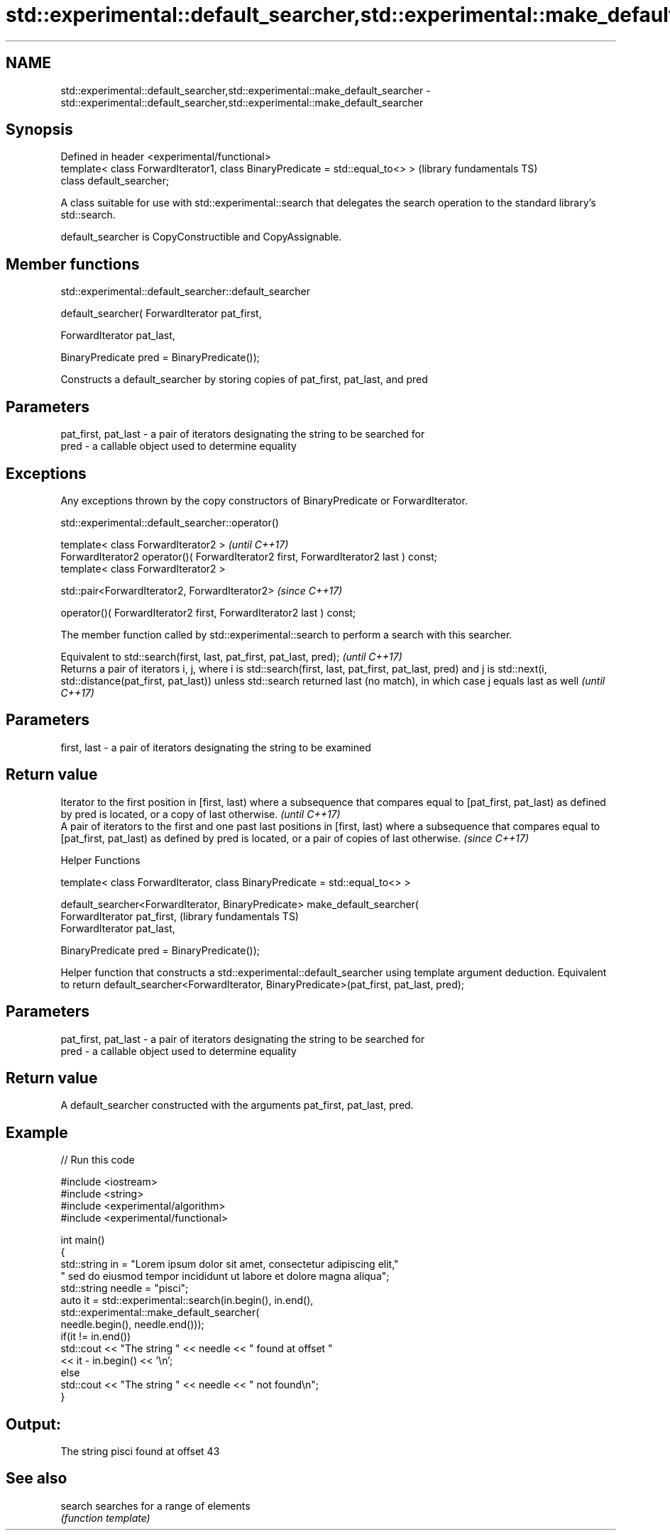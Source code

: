 .TH std::experimental::default_searcher,std::experimental::make_default_searcher 3 "2020.03.24" "http://cppreference.com" "C++ Standard Libary"
.SH NAME
std::experimental::default_searcher,std::experimental::make_default_searcher \- std::experimental::default_searcher,std::experimental::make_default_searcher

.SH Synopsis
   Defined in header <experimental/functional>
   template< class ForwardIterator1, class BinaryPredicate = std::equal_to<> >  (library fundamentals TS)
   class default_searcher;

   A class suitable for use with std::experimental::search that delegates the search operation to the standard library's std::search.

   default_searcher is CopyConstructible and CopyAssignable.

.SH Member functions

std::experimental::default_searcher::default_searcher

   default_searcher( ForwardIterator pat_first,

   ForwardIterator pat_last,

   BinaryPredicate pred = BinaryPredicate());

   Constructs a default_searcher by storing copies of pat_first, pat_last, and pred

.SH Parameters

   pat_first, pat_last - a pair of iterators designating the string to be searched for
   pred                - a callable object used to determine equality

.SH Exceptions

   Any exceptions thrown by the copy constructors of BinaryPredicate or ForwardIterator.

std::experimental::default_searcher::operator()

   template< class ForwardIterator2 >                                                   \fI(until C++17)\fP
   ForwardIterator2 operator()( ForwardIterator2 first, ForwardIterator2 last ) const;
   template< class ForwardIterator2 >

   std::pair<ForwardIterator2, ForwardIterator2>                                        \fI(since C++17)\fP

   operator()( ForwardIterator2 first, ForwardIterator2 last ) const;

   The member function called by std::experimental::search to perform a search with this searcher.

   Equivalent to std::search(first, last, pat_first, pat_last, pred);                                                                                                                                                                          \fI(until C++17)\fP
   Returns a pair of iterators i, j, where i is std::search(first, last, pat_first, pat_last, pred) and j is std::next(i, std::distance(pat_first, pat_last)) unless std::search returned last (no match), in which case j equals last as well \fI(until C++17)\fP

.SH Parameters

   first, last - a pair of iterators designating the string to be examined

.SH Return value

   Iterator to the first position in [first, last) where a subsequence that compares equal to [pat_first, pat_last) as defined by pred is located, or a copy of last otherwise.                                         \fI(until C++17)\fP
   A pair of iterators to the first and one past last positions in [first, last) where a subsequence that compares equal to [pat_first, pat_last) as defined by pred is located, or a pair of copies of last otherwise. \fI(since C++17)\fP

  Helper Functions

   template< class ForwardIterator, class BinaryPredicate = std::equal_to<> >

   default_searcher<ForwardIterator, BinaryPredicate> make_default_searcher(
   ForwardIterator pat_first,                                                  (library fundamentals TS)
   ForwardIterator pat_last,

   BinaryPredicate pred = BinaryPredicate());

   Helper function that constructs a std::experimental::default_searcher using template argument deduction. Equivalent to return default_searcher<ForwardIterator, BinaryPredicate>(pat_first, pat_last, pred);

.SH Parameters

   pat_first, pat_last - a pair of iterators designating the string to be searched for
   pred                - a callable object used to determine equality

.SH Return value

   A default_searcher constructed with the arguments pat_first, pat_last, pred.

.SH Example

   
// Run this code

 #include <iostream>
 #include <string>
 #include <experimental/algorithm>
 #include <experimental/functional>

 int main()
 {
     std::string in = "Lorem ipsum dolor sit amet, consectetur adipiscing elit,"
                      " sed do eiusmod tempor incididunt ut labore et dolore magna aliqua";
     std::string needle = "pisci";
     auto it = std::experimental::search(in.begin(), in.end(),
                    std::experimental::make_default_searcher(
                        needle.begin(), needle.end()));
     if(it != in.end())
         std::cout << "The string " << needle << " found at offset "
                   << it - in.begin() << '\\n';
     else
         std::cout << "The string " << needle << " not found\\n";
 }

.SH Output:

 The string pisci found at offset 43

.SH See also

   search searches for a range of elements
          \fI(function template)\fP
